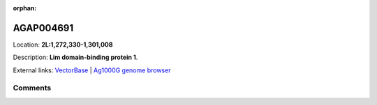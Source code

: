 :orphan:



AGAP004691
==========

Location: **2L:1,272,330-1,301,008**



Description: **Lim domain-binding protein 1**.

External links:
`VectorBase <https://www.vectorbase.org/Anopheles_gambiae/Gene/Summary?g=AGAP004691>`_ |
`Ag1000G genome browser <https://www.malariagen.net/apps/ag1000g/phase1-AR3/index.html?genome_region=2L:1272330-1301008#genomebrowser>`_





Comments
--------


.. raw:: html

    <div id="disqus_thread"></div>
    <script>
    
    var disqus_config = function () {
        this.page.identifier = '/gene/AGAP004691';
    };
    
    (function() { // DON'T EDIT BELOW THIS LINE
    var d = document, s = d.createElement('script');
    s.src = 'https://agam-selection-atlas.disqus.com/embed.js';
    s.setAttribute('data-timestamp', +new Date());
    (d.head || d.body).appendChild(s);
    })();
    </script>
    <noscript>Please enable JavaScript to view the <a href="https://disqus.com/?ref_noscript">comments.</a></noscript>



